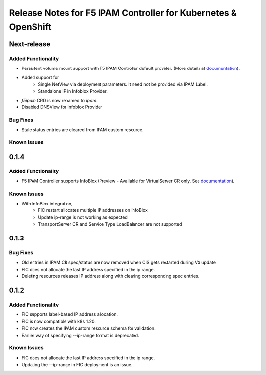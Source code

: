 Release Notes for F5 IPAM Controller for Kubernetes & OpenShift
=======================================================================

Next-release
------------
Added Functionality
```````````````````
* Persistent volume mount support with F5 IPAM Controller default provider. (More details at `documentation <https://github.com/F5Networks/f5-ipam-controller/blob/main/README.md>`_).
* Added support for
    - Single NetView via deployment parameters. It need not be provided via IPAM Label.
    - Standalone IP in Infoblox Provider.
* `f5ipam` CRD is now renamed to `ipam`.
* Disabled DNSView for Infoblox Provider

Bug Fixes
`````````
* Stale status entries are cleared from IPAM custom resource.

Known Issues
```````````


0.1.4
------------
Added Functionality
```````````````````
* F5 IPAM Controller supports InfoBlox (Preview - Available for VirtualServer CR only. See `documentation <https://github.com/F5Networks/f5-ipam-controller/blob/main/README.md>`_).

Known Issues
```````````
* With InfoBlox integration,
    * FIC restart allocates multiple IP addresses on InfoBlox
    * Update ip-range is not working as expected
    * TransportServer CR and Service Type LoadBalancer are not supported

0.1.3
-------------
Bug Fixes
`````````
* Old entries in IPAM CR spec/status are now removed when CIS gets restarted during VS update
* FIC does not allocate the last IP address specified in the ip range.
* Deleting resources releases IP address along with clearing corresponding spec entries.


0.1.2
-------------
Added Functionality
```````````````````
* FIC supports label-based IP address allocation.
* FIC is now compatible with k8s 1.20.
* FIC now creates the IPAM custom resource schema for validation.
* Earlier way of specifying --ip-range format is deprecated.

Known Issues
```````````
* FIC does not allocate the last IP address specified in the ip range.
* Updating the --ip-range in FIC deployment is an issue.

